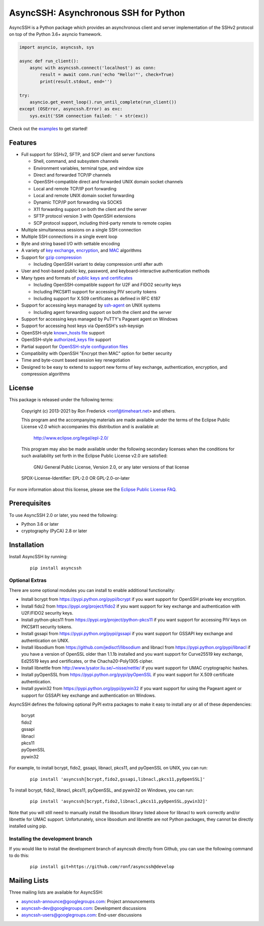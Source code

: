 AsyncSSH: Asynchronous SSH for Python
=====================================

AsyncSSH is a Python package which provides an asynchronous client and
server implementation of the SSHv2 protocol on top of the Python 3.6+
asyncio framework.

.. code:: python

  import asyncio, asyncssh, sys

  async def run_client():
      async with asyncssh.connect('localhost') as conn:
          result = await conn.run('echo "Hello!"', check=True)
          print(result.stdout, end='')

  try:
      asyncio.get_event_loop().run_until_complete(run_client())
  except (OSError, asyncssh.Error) as exc:
      sys.exit('SSH connection failed: ' + str(exc))

Check out the `examples`__ to get started!

__ http://asyncssh.readthedocs.io/en/stable/#client-examples

Features
--------

* Full support for SSHv2, SFTP, and SCP client and server functions

  * Shell, command, and subsystem channels
  * Environment variables, terminal type, and window size
  * Direct and forwarded TCP/IP channels
  * OpenSSH-compatible direct and forwarded UNIX domain socket channels
  * Local and remote TCP/IP port forwarding
  * Local and remote UNIX domain socket forwarding
  * Dynamic TCP/IP port forwarding via SOCKS
  * X11 forwarding support on both the client and the server
  * SFTP protocol version 3 with OpenSSH extensions
  * SCP protocol support, including third-party remote to remote copies

* Multiple simultaneous sessions on a single SSH connection
* Multiple SSH connections in a single event loop
* Byte and string based I/O with settable encoding
* A variety of `key exchange`__, `encryption`__, and `MAC`__ algorithms
* Support for `gzip compression`__

  * Including OpenSSH variant to delay compression until after auth

* User and host-based public key, password, and keyboard-interactive
  authentication methods

* Many types and formats of `public keys and certificates`__

  * Including OpenSSH-compatible support for U2F and FIDO2 security keys
  * Including PKCS#11 support for accessing PIV security tokens
  * Including support for X.509 certificates as defined in RFC 6187

* Support for accessing keys managed by `ssh-agent`__ on UNIX systems

  * Including agent forwarding support on both the client and the server

* Support for accessing keys managed by PuTTY's Pageant agent on Windows
* Support for accessing host keys via OpenSSH's ssh-keysign
* OpenSSH-style `known_hosts file`__ support
* OpenSSH-style `authorized_keys file`__ support
* Partial support for `OpenSSH-style configuration files`__
* Compatibility with OpenSSH "Encrypt then MAC" option for better security
* Time and byte-count based session key renegotiation
* Designed to be easy to extend to support new forms of key exchange,
  authentication, encryption, and compression algorithms

__ http://asyncssh.readthedocs.io/en/stable/api.html#key-exchange-algorithms
__ http://asyncssh.readthedocs.io/en/stable/api.html#encryption-algorithms
__ http://asyncssh.readthedocs.io/en/stable/api.html#mac-algorithms
__ http://asyncssh.readthedocs.io/en/stable/api.html#compression-algorithms
__ http://asyncssh.readthedocs.io/en/stable/api.html#public-key-support
__ http://asyncssh.readthedocs.io/en/stable/api.html#ssh-agent-support
__ http://asyncssh.readthedocs.io/en/stable/api.html#known-hosts
__ http://asyncssh.readthedocs.io/en/stable/api.html#authorized-keys
__ http://asyncssh.readthedocs.io/en/stable/api.html#config-file-support

License
-------

This package is released under the following terms:

  Copyright (c) 2013-2021 by Ron Frederick <ronf@timeheart.net> and others.

  This program and the accompanying materials are made available under
  the terms of the Eclipse Public License v2.0 which accompanies this
  distribution and is available at:

    http://www.eclipse.org/legal/epl-2.0/

  This program may also be made available under the following secondary
  licenses when the conditions for such availability set forth in the
  Eclipse Public License v2.0 are satisfied:

     GNU General Public License, Version 2.0, or any later versions of
     that license

  SPDX-License-Identifier: EPL-2.0 OR GPL-2.0-or-later

For more information about this license, please see the `Eclipse
Public License FAQ <https://www.eclipse.org/legal/epl-2.0/faq.php>`_.

Prerequisites
-------------

To use AsyncSSH 2.0 or later, you need the following:

* Python 3.6 or later
* cryptography (PyCA) 2.8 or later

Installation
------------

Install AsyncSSH by running:

  ::

    pip install asyncssh

Optional Extras
^^^^^^^^^^^^^^^

There are some optional modules you can install to enable additional
functionality:

* Install bcrypt from https://pypi.python.org/pypi/bcrypt
  if you want support for OpenSSH private key encryption.

* Install fido2 from https://pypi.org/project/fido2 if you want support
  for key exchange and authentication with U2F/FIDO2 security keys.

* Install python-pkcs11 from https://pypi.org/project/python-pkcs11 if
  you want support for accessing PIV keys on PKCS#11 security tokens.

* Install gssapi from https://pypi.python.org/pypi/gssapi if you
  want support for GSSAPI key exchange and authentication on UNIX.

* Install libsodium from https://github.com/jedisct1/libsodium
  and libnacl from https://pypi.python.org/pypi/libnacl if you have
  a version of OpenSSL older than 1.1.1b installed and you want
  support for Curve25519 key exchange, Ed25519 keys and certificates,
  or the Chacha20-Poly1305 cipher.

* Install libnettle from http://www.lysator.liu.se/~nisse/nettle/
  if you want support for UMAC cryptographic hashes.

* Install pyOpenSSL from https://pypi.python.org/pypi/pyOpenSSL
  if you want support for X.509 certificate authentication.

* Install pywin32 from https://pypi.python.org/pypi/pywin32 if you
  want support for using the Pageant agent or support for GSSAPI
  key exchange and authentication on Windows.

AsyncSSH defines the following optional PyPI extra packages to make it
easy to install any or all of these dependencies:

  | bcrypt
  | fido2
  | gssapi
  | libnacl
  | pkcs11
  | pyOpenSSL
  | pywin32

For example, to install bcrypt, fido2, gssapi, libnacl, pkcs11, and
pyOpenSSL on UNIX, you can run:

  ::

    pip install 'asyncssh[bcrypt,fido2,gssapi,libnacl,pkcs11,pyOpenSSL]'

To install bcrypt, fido2, libnacl, pkcs11, pyOpenSSL, and pywin32 on
Windows, you can run:

  ::

    pip install 'asyncssh[bcrypt,fido2,libnacl,pkcs11,pyOpenSSL,pywin32]'

Note that you will still need to manually install the libsodium library
listed above for libnacl to work correctly and/or libnettle for UMAC
support. Unfortunately, since libsodium and libnettle are not Python
packages, they cannot be directly installed using pip.

Installing the development branch
^^^^^^^^^^^^^^^^^^^^^^^^^^^^^^^^^

If you would like to install the development branch of asyncssh directly
from Github, you can use the following command to do this:

  ::

      pip install git+https://github.com/ronf/asyncssh@develop

Mailing Lists
-------------

Three mailing lists are available for AsyncSSH:

* `asyncssh-announce@googlegroups.com`__: Project announcements
* `asyncssh-dev@googlegroups.com`__: Development discussions
* `asyncssh-users@googlegroups.com`__: End-user discussions

__ http://groups.google.com/d/forum/asyncssh-announce
__ http://groups.google.com/d/forum/asyncssh-dev
__ http://groups.google.com/d/forum/asyncssh-users
